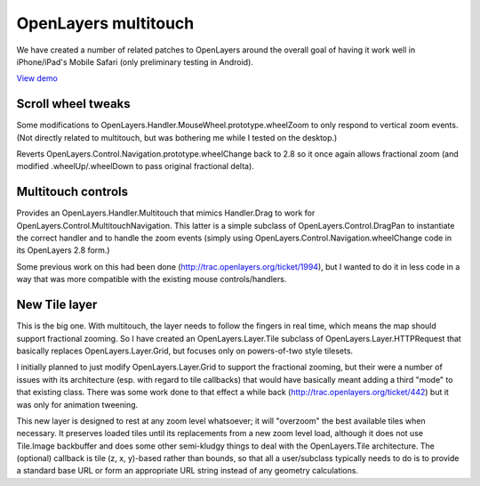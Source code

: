 =====================
OpenLayers multitouch
=====================

We have created a number of related patches to OpenLayers around the overall goal of having it work well in iPhone/iPad's Mobile Safari (only preliminary testing in Android).

`View demo`_

.. _View demo: http://andyet.github.com/OpenLayers-Multitouch

Scroll wheel tweaks
-------------------

Some modifications to OpenLayers.Handler.MouseWheel.prototype.wheelZoom to only respond to vertical zoom events. (Not directly related to multitouch, but was bothering me while I tested on the desktop.)

Reverts OpenLayers.Control.Navigation.prototype.wheelChange back to 2.8 so it once again allows fractional zoom (and modified .wheelUp/.wheelDown to pass original fractional delta).


Multitouch controls
-------------------

Provides an OpenLayers.Handler.Multitouch that mimics Handler.Drag to work for OpenLayers.Control.MultitouchNavigation. This latter is a simple subclass of OpenLayers.Control.DragPan to instantiate the correct handler and to handle the zoom events (simply using OpenLayers.Control.Navigation.wheelChange code in its OpenLayers 2.8 form.)

Some previous work on this had been done (http://trac.openlayers.org/ticket/1994), but I wanted to do it in less code in a way that was more compatible with the existing mouse controls/handlers.


New Tile layer
--------------

This is the big one. With multitouch, the layer needs to follow the fingers in real time, which means the map should support fractional zooming. So I have created an OpenLayers.Layer.Tile subclass of OpenLayers.Layer.HTTPRequest that basically replaces OpenLayers.Layer.Grid, but focuses only on powers-of-two style tilesets.

I initially planned to just modify OpenLayers.Layer.Grid to support the fractional zooming, but their were a number of issues with its architecture (esp. with regard to tile callbacks) that would have basically meant adding a third "mode" to that existing class. 
There was some work done to that effect a while back (http://trac.openlayers.org/ticket/442) but it was only for animation tweening.

This new layer is designed to rest at any zoom level whatsoever; it will "overzoom" the best available tiles when necessary. It preserves loaded tiles until its replacements from a new zoom level load, although it does not use Tile.Image backbuffer and does some other semi-kludgy things to deal with the OpenLayers.Tile architecture. The (optional) callback is tile (z, x, y)-based rather than bounds, so that all a user/subclass typically needs to do is to provide a standard base URL or form an appropriate URL string instead of any geometry calculations.
